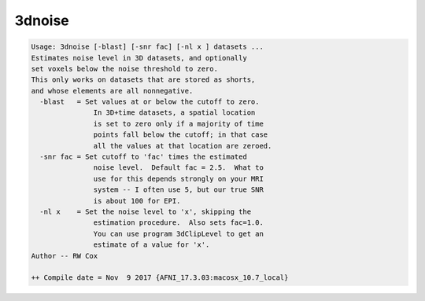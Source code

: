 *******
3dnoise
*******

.. _3dnoise:

.. contents:: 
    :depth: 4 

.. code-block:: none

    Usage: 3dnoise [-blast] [-snr fac] [-nl x ] datasets ...
    Estimates noise level in 3D datasets, and optionally
    set voxels below the noise threshold to zero.
    This only works on datasets that are stored as shorts,
    and whose elements are all nonnegative.
      -blast   = Set values at or below the cutoff to zero.
                   In 3D+time datasets, a spatial location
                   is set to zero only if a majority of time
                   points fall below the cutoff; in that case
                   all the values at that location are zeroed.
      -snr fac = Set cutoff to 'fac' times the estimated
                   noise level.  Default fac = 2.5.  What to
                   use for this depends strongly on your MRI
                   system -- I often use 5, but our true SNR
                   is about 100 for EPI.
      -nl x    = Set the noise level to 'x', skipping the
                   estimation procedure.  Also sets fac=1.0.
                   You can use program 3dClipLevel to get an
                   estimate of a value for 'x'.
    Author -- RW Cox
    
    ++ Compile date = Nov  9 2017 {AFNI_17.3.03:macosx_10.7_local}
